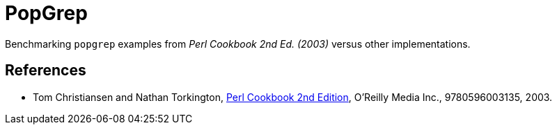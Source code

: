 // Copyright 2024 dah4k
// SPDX-License-Identifier: MIT-0

= PopGrep
:!webfonts:

Benchmarking `popgrep` examples from _Perl Cookbook 2nd Ed. (2003)_
versus other implementations.


== References

* Tom Christiansen and Nathan Torkington,
  https://resources.oreilly.com/examples/9780596003135[Perl Cookbook 2nd Edition], O'Reilly Media Inc., 9780596003135, 2003.

